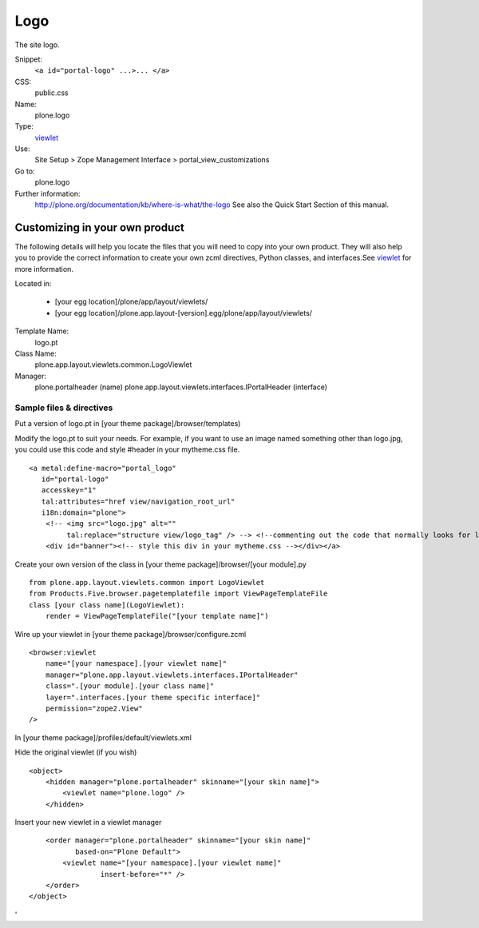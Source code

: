 Logo
====

The site logo.

Snippet:
    ``<a id="portal-logo" ...>... </a>``
CSS:
    public.css
Name:
    plone.logo
Type:
    `viewlet <http://plone.org/documentation/manual/theme-reference/elements/elements/viewlet>`_

Use:
    Site Setup > Zope Management Interface >
    portal\_view\_customizations
Go to:
    plone.logo
Further information:
    `http://plone.org/documentation/kb/where-is-what/the-logo <http://plone.org/documentation/kb/where-is-what/the-logo>`_
    See also the Quick Start Section of this manual.

Customizing in your own product
-------------------------------

The following details will help you locate the files that you will need
to copy into your own product. They will also help you to provide the
correct information to create your own zcml directives, Python classes,
and interfaces.See
`viewlet <http://plone.org/documentation/manual/theme-reference/elements/elements/viewlet>`_
for more information.

Located in:

    -  [your egg location]/plone/app/layout/viewlets/
    -  [your egg
       location]/plone.app.layout-[version].egg/plone/app/layout/viewlets/

Template Name:
    logo.pt
Class Name:
    plone.app.layout.viewlets.common.LogoViewlet
Manager:
    plone.portalheader (name)
    plone.app.layout.viewlets.interfaces.IPortalHeader (interface)

Sample files & directives
~~~~~~~~~~~~~~~~~~~~~~~~~

Put a version of logo.pt in [your theme package]/browser/templates)

Modify the logo.pt to suit your needs. For example, if you want to use
an image named something other than logo.jpg, you could use this code
and style #header in your mytheme.css file.

::

    <a metal:define-macro="portal_logo"
       id="portal-logo"
       accesskey="1"
       tal:attributes="href view/navigation_root_url"
       i18n:domain="plone">
        <!-- <img src="logo.jpg" alt=""
             tal:replace="structure view/logo_tag" /> --> <!--commenting out the code that normally looks for logo.jpg -->
        <div id="banner"><!-- style this div in your mytheme.css --></div></a>

Create your own version of the class in [your theme
package]/browser/[your module].py

::

    from plone.app.layout.viewlets.common import LogoViewlet
    from Products.Five.browser.pagetemplatefile import ViewPageTemplateFile
    class [your class name](LogoViewlet):
        render = ViewPageTemplateFile("[your template name]")

Wire up your viewlet in [your theme package]/browser/configure.zcml

::

    <browser:viewlet
        name="[your namespace].[your viewlet name]"
        manager="plone.app.layout.viewlets.interfaces.IPortalHeader"
        class=".[your module].[your class name]"
        layer=".interfaces.[your theme specific interface]"
        permission="zope2.View"
    />

In [your theme package]/profiles/default/viewlets.xml

Hide the original viewlet (if you wish)

::

    <object>
        <hidden manager="plone.portalheader" skinname="[your skin name]">
            <viewlet name="plone.logo" />
        </hidden>

Insert your new viewlet in a viewlet manager

::

        <order manager="plone.portalheader" skinname="[your skin name]"
               based-on="Plone Default">
            <viewlet name="[your namespace].[your viewlet name]"
                     insert-before="*" />
        </order>
    </object>

'
